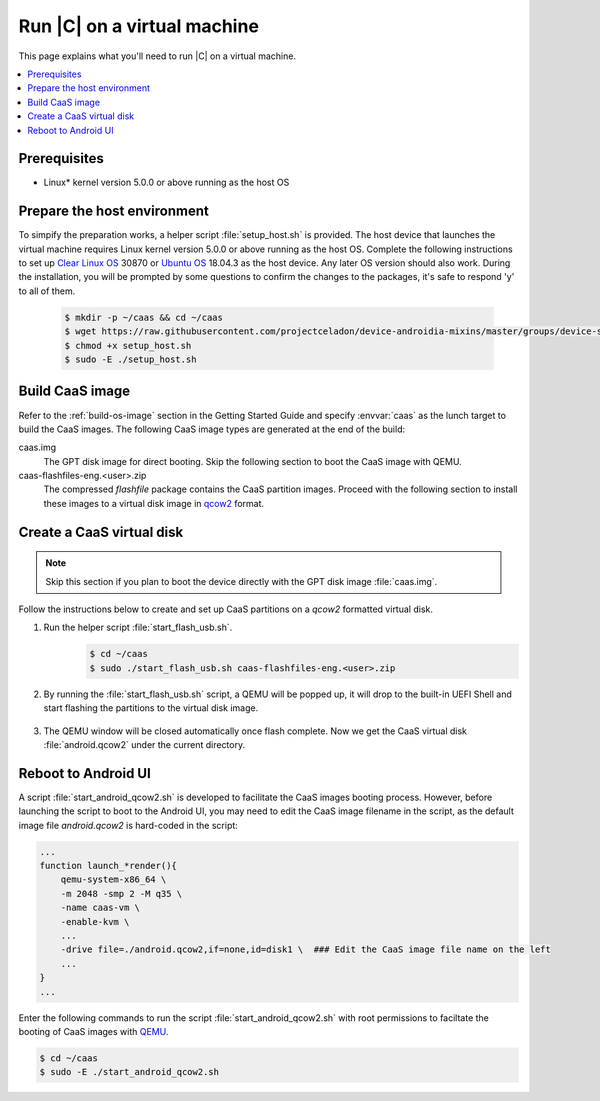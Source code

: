 .. _caas-on-vm:

Run |C| on a virtual machine
############################

This page explains what you'll need to run |C| on a virtual machine.

.. contents::
   :local:
   :depth: 1

Prerequisites
*************

* Linux\* kernel version 5.0.0 or above running as the host OS

Prepare the host environment
****************************

To simpify the preparation works, a helper script :file:`setup_host.sh` is
provided.
The host device that launches the virtual machine requires Linux kernel
version 5.0.0 or above running as the host OS. Complete the following
instructions to set up `Clear Linux OS <https://clearlinux.org/>`_ 30870 or
`Ubuntu OS <https://ubuntu.com/>`_ 18.04.3 as the host device.
Any later OS version should also work.
During the installation, you will be prompted by some questions to confirm the
changes to the packages, it's safe to respond 'y' to all of them.

     .. code-block:: bash

        $ mkdir -p ~/caas && cd ~/caas
        $ wget https://raw.githubusercontent.com/projectceladon/device-androidia-mixins/master/groups/device-specific/caas/setup_host.sh
        $ chmod +x setup_host.sh
        $ sudo -E ./setup_host.sh

Build CaaS image
****************

Refer to the :ref:`build-os-image` section in the Getting Started Guide and
specify :envvar:`caas` as the lunch target to build the CaaS images. The
following CaaS image types are generated at the end of the build:

caas.img
    The GPT disk image for direct booting. Skip the following section to
    boot the CaaS image with QEMU.

caas-flashfiles-eng.<user>.zip
    The compressed *flashfile* package contains the CaaS partition images.
    Proceed with the following section to install these images to a virtual
    disk image in `qcow2 <https://www.linux-kvm.org/page/Qcow2>`_ format.

Create a CaaS virtual disk
**************************

.. note::
        Skip this section if you plan to boot the device directly with the GPT disk image :file:`caas.img`.

Follow the instructions below to create and set up CaaS partitions on
a *qcow2* formatted virtual disk.

#. Run the helper script :file:`start_flash_usb.sh`.
    .. code-block:: bash

        $ cd ~/caas
        $ sudo ./start_flash_usb.sh caas-flashfiles-eng.<user>.zip

#. By running the :file:`start_flash_usb.sh` script, a QEMU will be popped up, it
   will drop to the built-in UEFI Shell and start flashing the partitions to
   the virtual disk image.

    .. figure:: images/qemu-bios-flashing.png
        :align: center

#. The QEMU window will be closed automatically once flash complete.
   Now we get the CaaS virtual disk :file:`android.qcow2` under the current
   directory.

Reboot to Android UI
********************

A script :file:`start_android_qcow2.sh` is developed to facilitate the CaaS images 
booting process. However, before launching the script to boot to the Android UI,
you may need to edit the CaaS image filename in the script, as the default image
file `android.qcow2` is hard-coded in the script:

.. code-block:: bash

    ...
    function launch_*render(){
        qemu-system-x86_64 \
        -m 2048 -smp 2 -M q35 \
        -name caas-vm \
        -enable-kvm \
        ...
        -drive file=./android.qcow2,if=none,id=disk1 \  ### Edit the CaaS image file name on the left
        ...
    }
    ...

Enter the following commands to run the script :file:`start_android_qcow2.sh` with
root permissions to faciltate the booting of CaaS images with `QEMU <https://www.qemu.org/>`_.

.. code-block:: bash

    $ cd ~/caas
    $ sudo -E ./start_android_qcow2.sh

.. figure:: images/caas-qemu-booting.jpg
    :align: center

.. figure:: images/caas-qemu-lockscreen.jpg
    :align: center


.. _Clear Linux installation guide: https://docs.01.org/clearlinux/latest/get-started/bare-metal-install-desktop.html

.. _start_android_qcow2.sh: https://raw.githubusercontent.com/projectceladon/device-androidia-mixins/master/groups/device-specific/caas/start_android_qcow2.sh
